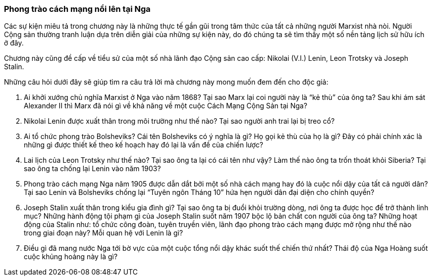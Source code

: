 === Phong trào cách mạng nổi lên tại Nga

Các sự kiện miêu tả trong chương này là những thực tế gần gũi trong tâm thức của
tất cả những người Marxist nhà nòi. Người Cộng sản thường tranh luận dựa
trên diễn giải của những sự kiện này, do đó chúng ta sẽ tìm thấy một số nền tảng
lịch sử hữu ích ở đây.

Chương này cũng đề cấp về tiểu sử của một số nhà lãnh đạo Cộng sản cao cấp: Nikolai
(V.I.) Lenin, Leon Trotsky và Joseph Stalin.

Những câu hỏi dưới đây sẽ giúp tìm ra câu trả lời mà chương này mong muốn đem đến
cho độc giả:

****

. Ai khởi xướng chủ nghĩa Marxist ở Nga vào năm 1868? Tại sao Marx lại coi người
này là "`kẻ thù`" của ông ta? Sau khi ám sát Alexander II thì Marx đã nói gì về
khả năng về một cuộc Cách Mạng Cộng Sản tại Nga?

. Nikolai Lenin được xuất thân trong môi trường như thế nào? Tại sao người anh trai
lại bị treo cổ?

. Ai tổ chức phong trào Bolsheviks? Cái tên Bolsheviks có ý nghĩa là gì? Họ gọi
kẻ thù của họ là gì? Đây có phải chính xác là những gì được thiết kế theo kế
hoạch hay đó lại là vấn đề của chiến lược?

. Lai lịch của Leon Trotsky như thế nào? Tại sao ông ta lại có cái tên như vậy?
Làm thế nào ông ta trốn thoát khỏi Siberia? Tại sao ông ta chống lại Lenin vào
năm 1903?

. Phong trào cách mạng Nga năm 1905 được dẫn dắt bởi một số nhà cách mạng hay đó
là cuộc nổi dậy của tất cả người dân? Tại sao Lenin và Bolsheviks chống lại
"`Tuyên ngôn Tháng 10`" hứa hẹn người dân đại diện cho chính quyền?

. Joseph Stalin xuất thân trong kiểu gia đình gì? Tại sao ông ta bị đuổi khỏi
trường dòng, nơi ông ta được học để trở thành linh mục? Những hành động tội phạm
gì của Joseph Stalin suốt năm 1907 bộc lộ bản chất con người của ông ta? Những
hoạt động của Stalin như: tổ chức công đoàn, tuyên truyền viên, lãnh đạo phong trào
cách mạng được mở rộng như thế nào trong giai đoạn này? Mỗi quan hệ với Lenin là
gì?

. Điều gì đã mang nước Nga tới bờ vực của một cuộc tổng nổi dậy khác suốt thế
chiến thứ nhất? Thái độ của Nga Hoàng suốt cuộc khủng hoảng này là gì?

****
